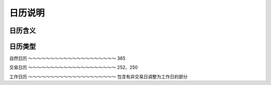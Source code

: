 日历说明
================================

日历含义
--------------------------------




日历类型
---------------------------------



自然日历
～～～～～～～～～～～～～～～～～～～～
365



交易日历
～～～～～～～～～～～～～～～～～～～～
252、250


工作日历
～～～～～～～～～～～～～～～～～～～～
包含有非交易日调整为工作日的部分

 
   
   




